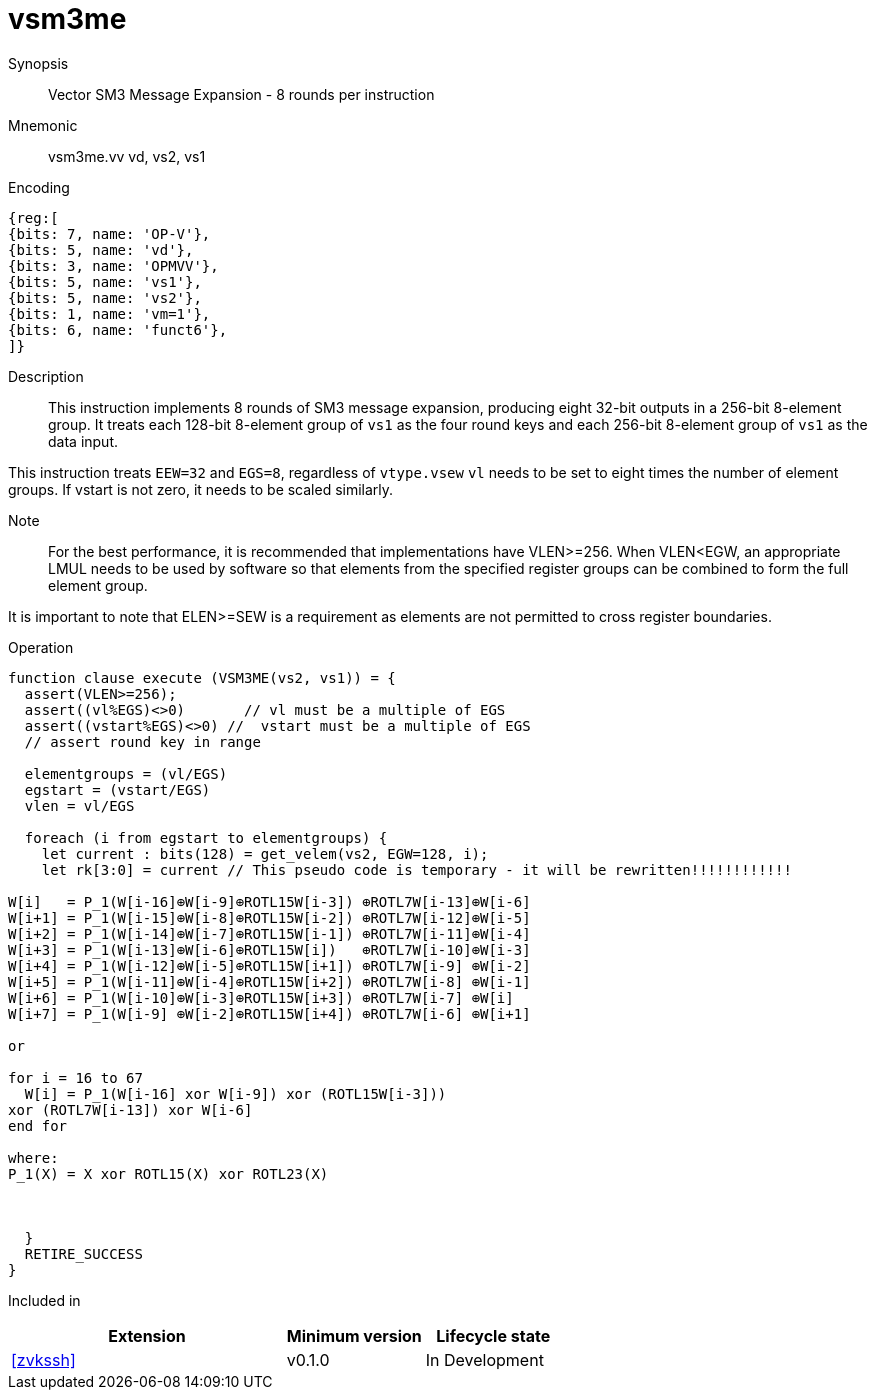 [[insns-vsm3me, SM3 Message Expansion]]
= vsm3me

Synopsis::
Vector SM3 Message Expansion - 8 rounds per instruction

Mnemonic::
vsm3me.vv vd, vs2, vs1

Encoding::
[wavedrom, , svg]
....
{reg:[
{bits: 7, name: 'OP-V'},
{bits: 5, name: 'vd'},
{bits: 3, name: 'OPMVV'},
{bits: 5, name: 'vs1'},
{bits: 5, name: 'vs2'},
{bits: 1, name: 'vm=1'},
{bits: 6, name: 'funct6'},
]}
....

Description:: 
This instruction implements 8 rounds of SM3 message expansion,  producing eight 32-bit outputs in
a 256-bit 8-element group.
It treats each 128-bit 8-element group of `vs1` as the four round keys and
each 256-bit 8-element group of `vs1` as the data input.


This instruction treats `EEW=32` and `EGS=8`, regardless of `vtype.vsew`
`vl` needs to be set to eight times the number of element groups.
If vstart is not zero, it needs to be scaled similarly.
// This instruction requires that `Zvl256b` be implemented (i.e `VLEN>=256`).

Note::
For the best performance, it is recommended that implementations have VLEN>=256.
When VLEN<EGW, an appropriate LMUL needs to be used by software so that elements from the 
specified register groups can be combined to form the full element group.

It is important to note that ELEN>=SEW is a requirement as elements are not
permitted to cross register boundaries.


Operation::
[source,pseudocode]
--
function clause execute (VSM3ME(vs2, vs1)) = {
  assert(VLEN>=256);
  assert((vl%EGS)<>0)       // vl must be a multiple of EGS
  assert((vstart%EGS)<>0) //  vstart must be a multiple of EGS
  // assert round key in range

  elementgroups = (vl/EGS)
  egstart = (vstart/EGS)
  vlen = vl/EGS
  
  foreach (i from egstart to elementgroups) {
    let current : bits(128) = get_velem(vs2, EGW=128, i);
    let rk[3:0] = current // This pseudo code is temporary - it will be rewritten!!!!!!!!!!!!
  
W[i]   = P_1(W[i-16]⊕W[i-9]⊕ROTL15W[i-3]) ⊕ROTL7W[i-13]⊕W[i-6]
W[i+1] = P_1(W[i-15]⊕W[i-8]⊕ROTL15W[i-2]) ⊕ROTL7W[i-12]⊕W[i-5]
W[i+2] = P_1(W[i-14]⊕W[i-7]⊕ROTL15W[i-1]) ⊕ROTL7W[i-11]⊕W[i-4]
W[i+3] = P_1(W[i-13]⊕W[i-6]⊕ROTL15W[i])   ⊕ROTL7W[i-10]⊕W[i-3]
W[i+4] = P_1(W[i-12]⊕W[i-5]⊕ROTL15W[i+1]) ⊕ROTL7W[i-9] ⊕W[i-2]
W[i+5] = P_1(W[i-11]⊕W[i-4]⊕ROTL15W[i+2]) ⊕ROTL7W[i-8] ⊕W[i-1]
W[i+6] = P_1(W[i-10]⊕W[i-3]⊕ROTL15W[i+3]) ⊕ROTL7W[i-7] ⊕W[i]
W[i+7] = P_1(W[i-9] ⊕W[i-2]⊕ROTL15W[i+4]) ⊕ROTL7W[i-6] ⊕W[i+1]

or

for i = 16 to 67
  W[i] = P_1(W[i-16] xor W[i-9]) xor (ROTL15W[i-3]))
xor (ROTL7W[i-13]) xor W[i-6]
end for

where:
P_1(X) = X xor ROTL15(X) xor ROTL23(X)



  }
  RETIRE_SUCCESS
}
--

Included in::
[%header,cols="4,2,2"]
|===
|Extension
|Minimum version
|Lifecycle state

| <<zvkssh>>
| v0.1.0
| In Development
|===